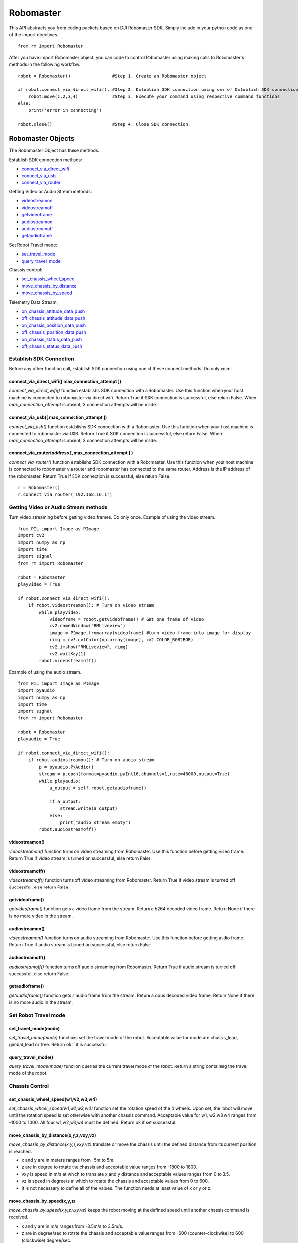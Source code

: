 Robomaster 
**********
This API abstracts you from coding packets based on DJI Robomaster SDK. Simply include in your python code as one of the import directives.
::

    from rm import Robomaster
   
After you have import Robomaster object, you can code to control Robomaster using making calls to Robomaster's methods in the following workflow.
::

    robot = Robomaster()                #Step 1. Create an Robomaster object

    if robot.connect_via_direct_wifi(): #Step 2. Establish SDK connection using one of Establish SDK connection methods
        robot.move(1,2,3,4)             #Step 3. Execute your command using respective command functions
    else:
        print('error in connecting')
    
    robot.close()                       #Step 4. Close SDK connection


Robomaster Objects
==================
The Robomaster Object has these methods.

Establish SDK connection methods:

* `connect_via_direct_wifi`_
* `connect_via_usb`_
* `connect_via_router`_

Getting Video or Audio Stream methods:

* `videostreamon`_
* `videostreamoff`_
* `getvideoframe`_
* `audiostreamon`_
* `audiostreamoff`_
* `getaudioframe`_

Set Robot Travel mode:

* `set_travel_mode`_
* `query_travel_mode`_

Chassis control:

* `set_chassis_wheel_speed`_
* `move_chassis_by_distance`_
* `move_chassis_by_speed`_

Telemetry Data Stream:

* `on_chassis_attitude_data_push`_
* `off_chassis_attitude_data_push`_
* `on_chassis_position_data_push`_
* `off_chassis_position_data_push`_
* `on_chassis_status_data_push`_
* `off_chassis_status_data_push`_


Establish SDK Connection
------------------------
Before any other function call, establish SDK connection using one of these connect methods. Do only once.

.. _connect_via_direct_wifi:

connect_via_direct_wifi(**[** max_connection_attempt **]**)
^^^^^^^^^^^^^^^^^^^^^^^^^^^^^^^^^^^^^^^^^^^^^^^^^^^^^^^^^^^
*connect_via_direct_wifi()* function establishs SDK connection with a Robomaster. Use this function when your host machine is connected to robomaster via direct wifi.
Return True if SDK connection is successful, else return False. When *max_connection_attempt* is absent, 3 connection attempts will be made.

.. _connect_via_usb:

connect_via_usb(**[** max_connection_attempt **]**)
^^^^^^^^^^^^^^^^^^^^^^^^^^^^^^^^^^^^^^^^^^^^^^^^^^^
*connect_via_usb()* function establishs SDK connection with a Robomaster. Use this function when your host machine is connected to robomaster via USB.
Return True if SDK connection is successful, else return False. When *max_connection_attempt* is absent, 3 connection attempts will be made.

.. _connect_via_router:

connect_via_router(*address* **[**, max_connection_attempt **]** )
^^^^^^^^^^^^^^^^^^^^^^^^^^^^^^^^^^^^^^^^^^^^^^^^^^^^^^^^^^^^^^^^^^
*connect_via_router()* function establishs SDK connection with a Robomaster. Use this function when your host machine is connected to robomaster via router and robomaster has connected to the same router. Address is the IP address of the robomaster.
Return True if SDK connection is successful, else return False.

::

    r = Robomaster()
    r.connect_via_router('192.168.16.1')

Getting Video or Audio Stream methods
-------------------------------------
Turn video streaming before getting video frames. Do only once. Example of using the video stream.

::

    from PIL import Image as PImage
    import cv2
    import numpy as np
    import time
    import signal
    from rm import Robomaster

    robot = Robomaster
    playvideo = True

    if robot.connect_via_direct_wifi(): 
        if robot.videostreamon(): # Turn on video stream
            while playvideo:
                videoframe = robot.getvideoframe() # Get one frame of video
                cv2.namedWindow("RMLiveview")
                image = PImage.fromarray(videoframe) #turn video frame into image for display
                rimg = cv2.cvtColor(np.array(image), cv2.COLOR_RGB2BGR)
                cv2.imshow("RMLiveview", rimg)
                cv2.waitKey(1)
            robot.videostreamoff()


Example of using the audio stream.

::

    from PIL import Image as PImage
    import pyaudio
    import numpy as np
    import time
    import signal
    from rm import Robomaster

    robot = Robomaster
    playaudio = True

    if robot.connect_via_direct_wifi(): 
        if robot.audiostreamon(): # Turn on audio stream
            p = pyaudio.PyAudio()
            stream = p.open(format=pyaudio.paInt16,channels=1,rate=48000,output=True)
            while playaudio:
                a_output = self.robot.getaudioframe()

                if a_output:
                    stream.write(a_output)
                else:
                    print("audio stream empty")
            robot.audiostreamoff()


.. _videostreamon:

videostreamon()
^^^^^^^^^^^^^^^
*videostreamon()* function turns on video streaming from Robomaster. Use this function before getting video frame.
Return True if video stream is turned on successful, else return False. 

.. _videostreamoff:

videostreamoff()
^^^^^^^^^^^^^^^^
*videostreamoff()* function turns off video streaming from Robomaster. Return True if video stream is turned off successful, else return False.

.. _getvideoframe:

getvideoframe()
^^^^^^^^^^^^^^^
*getvideoframe()* function gets a video frame from the stream. Return a h264 decoded video frame. Return None if there is no more video in the stream.

.. _audiostreamon:

audiostreamon()
^^^^^^^^^^^^^^^
*videostreamon()* function turns on audio streaming from Robomaster. Use this function before getting audio frame.
Return True if audio stream is turned on successful, else return False. 


.. _audiostreamoff:

audiostreamoff()
^^^^^^^^^^^^^^^^
*audiostreamoff()* function turns off audio streaming from Robomaster. Return True if audio stream is turned off successful, else return False.

.. _getaudioframe:

getaudioframe()
^^^^^^^^^^^^^^^
*getaudioframe()* function gets a audio frame from the stream. Return a opus decoded video frame. Return None if there is no more audio in the stream.

.. _set_travel_mode:


Set Robot Travel mode
---------------------

set_travel_mode(**mode**)
^^^^^^^^^^^^^^^^^^^^^^^^^
*set_travel_mode(mode)* functions set the travel mode of the robot. Acceptable value for mode are chassis_lead, gimbal_lead or free. Return ok if it is successful.

.. _query_travel_mode:

query_travel_mode()
^^^^^^^^^^^^^^^^^^^
*query_travel_mode(mode)* function queries the current travel mode of the robot. Return a string containing the travel mode of the robot.

.. _set_chassis_wheel_speed:

Chassis Control
---------------

set_chassis_wheel_speed(**w1,w2,w3,w4**)
^^^^^^^^^^^^^^^^^^^^^^^^^^^^^^^^^^^^^^^^^
*set_chassis_wheel_speed(w1,w2,w3,w4)* function set the rotation speed of the 4 wheels. Upon set, the robot will move until the rotation speed is set otherwise with another chassis command. Acceptable value for w1, w2,w3,w4 ranges from -1000 to 1000. All four w1,w2,w3,w4 must be defined. Return ok if set successful.

.. _move_chassis_by_distance:

move_chassis_by_distance(**x,y,z,vxy,vz**)
^^^^^^^^^^^^^^^^^^^^^^^^^^^^^^^^^^^^^^^^^^
*move_chassis_by_distance(x,y,z,vxy,vz)* translate or move the chassis until the defined distance from its current position is reached. 

* x and y are in meters ranges from -5m to 5m. 
* z are in degree to rotate the chassis and acceptable value ranges from -1800 to 1800. 
* vxy is speed in m/s at which to translate x and y distance and acceptable values ranges from 0 to 3.5.
* vz is speed in degree/s at which to rotate the chassis and acceptable values from 0 to 600.
* It is not necessary to define all of the values. The function needs at least value of x or y or z.

.. _move_chassis_by_speed:

move_chassis_by_speed(**x,y,z**)
^^^^^^^^^^^^^^^^^^^^^^^^^^^^^^^^
*move_chassis_by_speed(x,y,z,vxy,vz)* keeps the robot moving at the defined speed until another chassis command is received. 

* x and y are in m/s ranges from -3.5m/s to 3.5m/s. 
* z are in degree/sec to rotate the chassis and acceptable value ranges from -600 (counter-clockwise) to 600 (clockwise) degree/sec. 
* It is not necessary to define all of the values. The function needs at least value of x or y or z.

Telemetry Data Stream
---------------------
Robomaster object can push telemetry data to callback functions. Robomaster object will call the callback functions when receive telemetry data from robomaster.
It is necessary to provide function when Robomaster object's methods to enable telemetry data push. 

For example: Request to get attitude data.

::
    # these call back functions will be called by Robomaster object
    # these functions only print the data
    def testattitudepush(data):
        print('tap')
        print(data)

    def testattitudepush2(data):
        print('tap2')
        print(data)

    if __name__ == '__main__':
        try:
            r = Robomaster()
            if r.connect_via_direct_wifi(): 
                print(r.on_attitude_data_push(testattitudepush,25))
                print(r.on_attitude_data_push(testattitudepush2,50))

Result:

::

    tap2
    chassis push attitude 0.06 -0.48 138.46 ;
    tap
    chassis push attitude 0.13 -0.49 142.07 ;
    tap2
    chassis push attitude 0.13 -0.49 142.07 ;
    tap
    chassis push attitude 0.12 -0.48 144.97 ;

.. _on_chassis_attitude_data_push:

on_chassis_attitude_data_push(** callback **, **[** frequency **]**)
^^^^^^^^^^^^^^^^^^^^^^^^^^^^^^^^^^^^^^^^^^^^^^^^^^^^^^^^^^^
*on_chassis_attitude_data_push(callback , [frequency])* method turns on Robomaster's ability to push out attitude data at the frequency. 
Attitude are referring to pitch, roll and yaw of the chassis. If frequency is not provided, attitude data will push at 10Hz. Acceptable frequency rate are 1,10,20,30,50 Hz.
When attitude data is received, the callback function will called with the received attitude data. If more callback functions are needed, call this method again with other callback functions.  

For example:
::
                     #pitch  roll   yaw  
    chassis attitude 0.02    0.36   102.46 

.. _off_chassis_attitude_data_push:

off_chassis_attitude_data_push()
^^^^^^^^^^^^^^^^^^^^^^^^
*off_chassis_attitude_data_push()* method turns off Robomaster's ability to push out attitude data.

.. _on_chassis_position_data_push:

on_chassis_position_data_push(** callback **, **[** frequency **]**)
^^^^^^^^^^^^^^^^^^^^^^^^^^^^^^^^^^^^^^^^^^^^^^^^^^^^^^^^^^^
*on_chassis_position_data_push(callback , [frequency])* method turns on Robomaster's ability to push out position data at the frequency. 
Position are referring x, y distance travelled. If frequency is not provided, position data will push at 10Hz. Acceptable frequency rate are 1,10,20,30,50 Hz.
When position data is received, the callback function will called with the recieved attitude. If more callback functions are needed, call this method again with other callback functions.  

For example:
::
                     #x   y
    chassis position 1.5  2   


.. _off_chassis_position_data_push:

off_chassis_position_data_push()
^^^^^^^^^^^^^^^^^^^^^^^^^^^^^^^^
*off_chassis_position_data_push()* method turns off Robomaster's ability to push out position data.

.. _on_chassis_status_data_push:

on_chassis_status_data_push(** callback **, **[** frequency **]**)
^^^^^^^^^^^^^^^^^^^^^^^^^^^^^^^^^^^^^^^^^^^^^^^^^^^^^^^^^^^
*on_chassis_status_data_push(callback , [frequency])* method turns on Robomaster's ability to push out status data at the frequency. 
Status are referring to if the robot is static, uphill, downhill, on_slope, pick_up, slip, impact_x, impact_y, impact_z, roll_over, hill_static.
If frequency is not provided, position data will push at 10Hz. Acceptable frequency rate are 1,10,20,30,50 Hz.
When position data is received, the callback function will called with the recieved attitude. If more callback functions are needed, call this method again with other callback functions.  

For example:
::
                   #static uphill downhill on_slope pick_up #slip  impact_X impact_y impact_Z  roll_over hill_static
    chassis status 0       1      0        0        0       0      0        0        0          0         1

.. _off_chassis_status_data_push:

off_chassis_status_data_push()
^^^^^^^^^^^^^^^^^^^^^^^^^^^^^^
*off_chassis_status_data_push()* method turns off Robomaster's ability to push out status data.